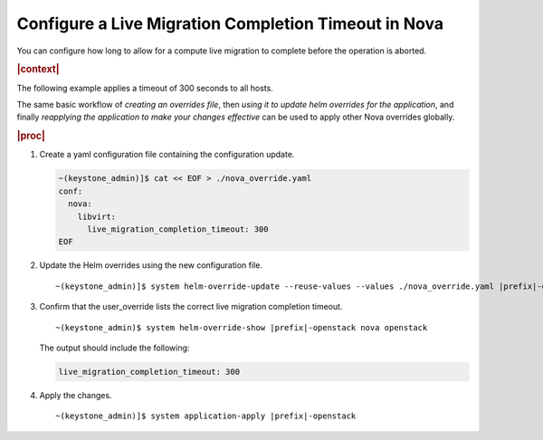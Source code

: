 
.. err1590511228224
.. _configuring-a-live-migration-completion-timeout-in-nova:

=====================================================
Configure a Live Migration Completion Timeout in Nova
=====================================================

You can configure how long to allow for a compute live migration to
complete before the operation is aborted.

.. rubric:: |context|

The following example applies a timeout of 300 seconds to all hosts.

The same basic workflow of *creating an overrides file*, then
*using it to update helm overrides for the application*, and finally
*reapplying the application to make your changes effective* can be used
to apply other Nova overrides globally.

.. rubric:: |proc|

#.  Create a yaml configuration file containing the configuration update.

    .. code-block:: none

        ~(keystone_admin)]$ cat << EOF > ./nova_override.yaml
        conf:
          nova:
            libvirt:
              live_migration_completion_timeout: 300
        EOF


#.  Update the Helm overrides using the new configuration file.

    .. parsed-literal::

        ~(keystone_admin)]$ system helm-override-update --reuse-values --values ./nova_override.yaml |prefix|-openstack nova openstack --reuse-values

#.  Confirm that the user\_override lists the correct live migration completion timeout.

    .. parsed-literal::

        ~(keystone_admin)$ system helm-override-show |prefix|-openstack nova openstack

    The output should include the following:

    .. code-block:: none

        live_migration_completion_timeout: 300

#.  Apply the changes.

    .. parsed-literal::

        ~(keystone_admin)]$ system application-apply |prefix|-openstack